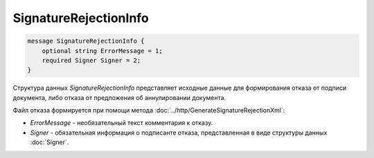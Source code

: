SignatureRejectionInfo
======================

.. code-block:: protobuf

    message SignatureRejectionInfo {
        optional string ErrorMessage = 1;
        required Signer Signer = 2;
    }
        

Структура данных *SignatureRejectionInfo* представляет исходные данные для формирования отказа от подписи документа, либо отказа от предложения об аннулировании документа.

Файл отказа формируется при помощи метода :doc:`../http/GenerateSignatureRejectionXml`:

-  *ErrorMessage* - необязательный текст комментария к отказу.

-  *Signer* - обязательная информация о подписанте отказа, представленная в виде структуры данных :doc:`Signer`.
